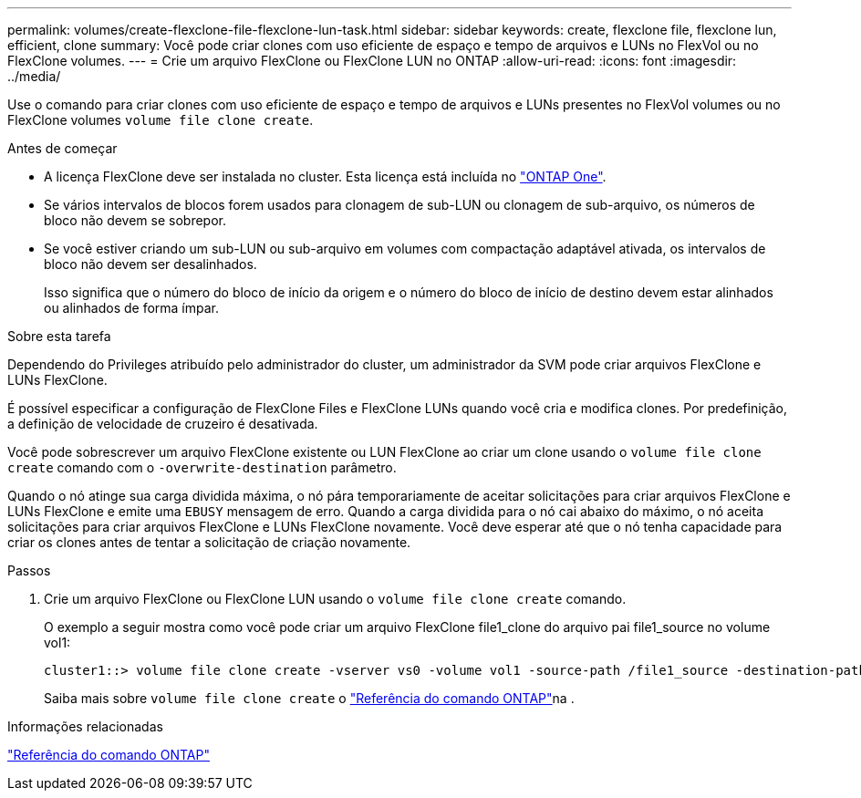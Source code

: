 ---
permalink: volumes/create-flexclone-file-flexclone-lun-task.html 
sidebar: sidebar 
keywords: create, flexclone file, flexclone lun, efficient, clone 
summary: Você pode criar clones com uso eficiente de espaço e tempo de arquivos e LUNs no FlexVol ou no FlexClone volumes. 
---
= Crie um arquivo FlexClone ou FlexClone LUN no ONTAP
:allow-uri-read: 
:icons: font
:imagesdir: ../media/


[role="lead"]
Use o comando para criar clones com uso eficiente de espaço e tempo de arquivos e LUNs presentes no FlexVol volumes ou no FlexClone volumes `volume file clone create`.

.Antes de começar
* A licença FlexClone deve ser instalada no cluster. Esta licença está incluída no link:../system-admin/manage-licenses-concept.html#licenses-included-with-ontap-one["ONTAP One"].
* Se vários intervalos de blocos forem usados para clonagem de sub-LUN ou clonagem de sub-arquivo, os números de bloco não devem se sobrepor.
* Se você estiver criando um sub-LUN ou sub-arquivo em volumes com compactação adaptável ativada, os intervalos de bloco não devem ser desalinhados.
+
Isso significa que o número do bloco de início da origem e o número do bloco de início de destino devem estar alinhados ou alinhados de forma ímpar.



.Sobre esta tarefa
Dependendo do Privileges atribuído pelo administrador do cluster, um administrador da SVM pode criar arquivos FlexClone e LUNs FlexClone.

É possível especificar a configuração de FlexClone Files e FlexClone LUNs quando você cria e modifica clones. Por predefinição, a definição de velocidade de cruzeiro é desativada.

Você pode sobrescrever um arquivo FlexClone existente ou LUN FlexClone ao criar um clone usando o `volume file clone create` comando com o `-overwrite-destination` parâmetro.

Quando o nó atinge sua carga dividida máxima, o nó pára temporariamente de aceitar solicitações para criar arquivos FlexClone e LUNs FlexClone e emite uma `EBUSY` mensagem de erro. Quando a carga dividida para o nó cai abaixo do máximo, o nó aceita solicitações para criar arquivos FlexClone e LUNs FlexClone novamente. Você deve esperar até que o nó tenha capacidade para criar os clones antes de tentar a solicitação de criação novamente.

.Passos
. Crie um arquivo FlexClone ou FlexClone LUN usando o `volume file clone create` comando.
+
O exemplo a seguir mostra como você pode criar um arquivo FlexClone file1_clone do arquivo pai file1_source no volume vol1:

+
[listing]
----
cluster1::> volume file clone create -vserver vs0 -volume vol1 -source-path /file1_source -destination-path /file1_clone
----
+
Saiba mais sobre `volume file clone create` o link:https://docs.netapp.com/us-en/ontap-cli/volume-file-clone-create.html["Referência do comando ONTAP"^]na .



.Informações relacionadas
link:../concepts/manual-pages.html["Referência do comando ONTAP"]
